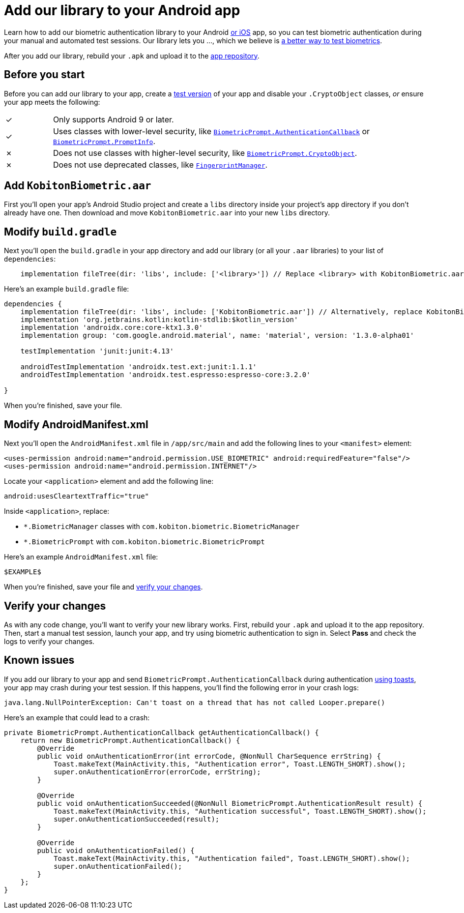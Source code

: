 = Add our library to your Android app
:navtitle: Add our library to your Android app

Learn how to add our biometric authentication library to your Android xref:biometric-authentication/add-our-library-to-your-ios-app.adoc[or iOS] app, so you can test biometric authentication during your manual and automated test sessions. Our library lets you …, which we believe is xref:biometric-authentication/about-our-library.adoc[a better way to test biometrics].

After you add our library, rebuild your `.apk` and upload it to the xref:apps:app-repository.adoc[app repository].

== Before you start

Before you can add our library to your app, create a link:https://developer.android.com/build/build-variants#kts[test version] of your app and disable your `.CryptoObject` classes, _or_ ensure your app meets the following:

[cols="^1,8"]
|===
| &#10003;
| Only supports Android 9 or later.

| &#10003;
| Uses classes with lower-level security, like link:https://developer.android.com/reference/android/hardware/biometrics/BiometricPrompt.AuthenticationCallback[`BiometricPrompt.AuthenticationCallback`] or link:https://developer.android.com/reference/androidx/biometric/BiometricPrompt.PromptInfo[`BiometricPrompt.PromptInfo`].

| &#10007;
| Does not use classes with higher-level security, like link:https://developer.android.com/reference/android/hardware/biometrics/BiometricPrompt.CryptoObject[`BiometricPrompt.CryptoObject`].

| &#10007;
| Does not use deprecated classes, like link:https://developer.android.com/reference/android/hardware/fingerprint/FingerprintManager#public-methods_1[`FingerprintManager`].
|===

== Add `KobitonBiometric.aar`

First you’ll open your app’s Android Studio project and create a `libs` directory inside your project’s `app` directory if you don't already have one. Then download and move `KobitonBiometric.aar` into your new `libs` directory.

== Modify `build.gradle`

Next you’ll open the `build.gradle` in your app directory and add our library (or all your `.aar` libraries) to your list of `dependencies`:

[,groovy]
----
    implementation fileTree(dir: 'libs', include: ['<library>']) // Replace <library> with KobitonBiometric.aar or *.arr.
----

Here’s an example `build.gradle` file:

[,groovy]
----
dependencies {
    implementation fileTree(dir: 'libs', include: ['KobitonBiometric.aar']) // Alternatively, replace KobitonBiometric.aar with *.arr to include all libraries.
    implementation 'org.jetbrains.kotlin:kotlin-stdlib:$kotlin_version'
    implementation 'androidx.core:core-ktx1.3.0'
    implementation group: 'com.google.android.material', name: 'material', version: '1.3.0-alpha01'

    testImplementation 'junit:junit:4.13'

    androidTestImplementation 'androidx.test.ext:junit:1.1.1'
    androidTestImplementation 'androidx.test.espresso:espresso-core:3.2.0'

}
----

When you’re finished, save your file.

== Modify AndroidManifest.xml

Next you’ll open the `AndroidManifest.xml` file in `/app/src/main` and add the following lines to your `<manifest>` element:

[,xml]
----
<uses-permission android:name="android.permission.USE_BIOMETRIC" android:requiredFeature="false"/>
<uses-permission android:name="android.permission.INTERNET"/>
----

Locate your `<application>` element and add the following line:

[,xml]
----
android:usesCleartextTraffic="true"
----

Inside `<application>`, replace:

* `*.BiometricManager` classes with `com.kobiton.biometric.BiometricManager`
* `*.BiometricPrompt` with `com.kobiton.biometric.BiometricPrompt`

Here’s an example `AndroidManifest.xml` file:

[,xml]
----
$EXAMPLE$
----

When you’re finished, save your file and xref:_verify_your_changes[verify your changes].

[#_verify_your_changes]
== Verify your changes

As with any code change, you’ll want to verify your new library works. First, rebuild your `.apk` and upload it to the app repository. Then, start a manual test session, launch your app, and try using biometric authentication to sign in. Select *Pass* and check the logs to verify your changes.

== Known issues

If you add our library to your app and send `BiometricPrompt.AuthenticationCallback` during authentication link:https://developer.android.com/guide/topics/ui/notifiers/toasts[using toasts], your app may crash during your test session. If this happens, you'll find the following error in your crash logs:

[source,java]
----
java.lang.NullPointerException: Can't toast on a thread that has not called Looper.prepare()
----

Here’s an example that could lead to a crash:

[source,java]
----
private BiometricPrompt.AuthenticationCallback getAuthenticationCallback() {
    return new BiometricPrompt.AuthenticationCallback() {
        @Override
        public void onAuthenticationError(int errorCode, @NonNull CharSequence errString) {
            Toast.makeText(MainActivity.this, "Authentication error", Toast.LENGTH_SHORT).show();
            super.onAuthenticationError(errorCode, errString);
        }

        @Override
        public void onAuthenticationSucceeded(@NonNull BiometricPrompt.AuthenticationResult result) {
            Toast.makeText(MainActivity.this, "Authentication successful", Toast.LENGTH_SHORT).show();
            super.onAuthenticationSucceeded(result);
        }

        @Override
        public void onAuthenticationFailed() {
            Toast.makeText(MainActivity.this, "Authentication failed", Toast.LENGTH_SHORT).show();
            super.onAuthenticationFailed();
        }
    };
}
----

